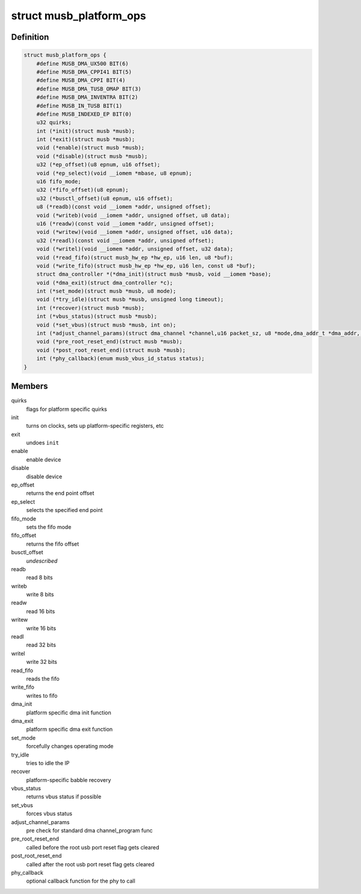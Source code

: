 .. -*- coding: utf-8; mode: rst -*-
.. src-file: drivers/usb/musb/musb_core.h

.. _`musb_platform_ops`:

struct musb_platform_ops
========================

.. c:type:: struct musb_platform_ops

    Operations passed to musb_core by HW glue layer

.. _`musb_platform_ops.definition`:

Definition
----------

.. code-block:: c

    struct musb_platform_ops {
        #define MUSB_DMA_UX500 BIT(6)
        #define MUSB_DMA_CPPI41 BIT(5)
        #define MUSB_DMA_CPPI BIT(4)
        #define MUSB_DMA_TUSB_OMAP BIT(3)
        #define MUSB_DMA_INVENTRA BIT(2)
        #define MUSB_IN_TUSB BIT(1)
        #define MUSB_INDEXED_EP BIT(0)
        u32 quirks;
        int (*init)(struct musb *musb);
        int (*exit)(struct musb *musb);
        void (*enable)(struct musb *musb);
        void (*disable)(struct musb *musb);
        u32 (*ep_offset)(u8 epnum, u16 offset);
        void (*ep_select)(void __iomem *mbase, u8 epnum);
        u16 fifo_mode;
        u32 (*fifo_offset)(u8 epnum);
        u32 (*busctl_offset)(u8 epnum, u16 offset);
        u8 (*readb)(const void __iomem *addr, unsigned offset);
        void (*writeb)(void __iomem *addr, unsigned offset, u8 data);
        u16 (*readw)(const void __iomem *addr, unsigned offset);
        void (*writew)(void __iomem *addr, unsigned offset, u16 data);
        u32 (*readl)(const void __iomem *addr, unsigned offset);
        void (*writel)(void __iomem *addr, unsigned offset, u32 data);
        void (*read_fifo)(struct musb_hw_ep *hw_ep, u16 len, u8 *buf);
        void (*write_fifo)(struct musb_hw_ep *hw_ep, u16 len, const u8 *buf);
        struct dma_controller *(*dma_init)(struct musb *musb, void __iomem *base);
        void (*dma_exit)(struct dma_controller *c);
        int (*set_mode)(struct musb *musb, u8 mode);
        void (*try_idle)(struct musb *musb, unsigned long timeout);
        int (*recover)(struct musb *musb);
        int (*vbus_status)(struct musb *musb);
        void (*set_vbus)(struct musb *musb, int on);
        int (*adjust_channel_params)(struct dma_channel *channel,u16 packet_sz, u8 *mode,dma_addr_t *dma_addr, u32 *len);
        void (*pre_root_reset_end)(struct musb *musb);
        void (*post_root_reset_end)(struct musb *musb);
        int (*phy_callback)(enum musb_vbus_id_status status);
    }

.. _`musb_platform_ops.members`:

Members
-------

quirks
    flags for platform specific quirks

init
    turns on clocks, sets up platform-specific registers, etc

exit
    undoes \ ``init``\ 

enable
    enable device

disable
    disable device

ep_offset
    returns the end point offset

ep_select
    selects the specified end point

fifo_mode
    sets the fifo mode

fifo_offset
    returns the fifo offset

busctl_offset
    *undescribed*

readb
    read 8 bits

writeb
    write 8 bits

readw
    read 16 bits

writew
    write 16 bits

readl
    read 32 bits

writel
    write 32 bits

read_fifo
    reads the fifo

write_fifo
    writes to fifo

dma_init
    platform specific dma init function

dma_exit
    platform specific dma exit function

set_mode
    forcefully changes operating mode

try_idle
    tries to idle the IP

recover
    platform-specific babble recovery

vbus_status
    returns vbus status if possible

set_vbus
    forces vbus status

adjust_channel_params
    pre check for standard dma channel_program func

pre_root_reset_end
    called before the root usb port reset flag gets cleared

post_root_reset_end
    called after the root usb port reset flag gets cleared

phy_callback
    optional callback function for the phy to call

.. This file was automatic generated / don't edit.


